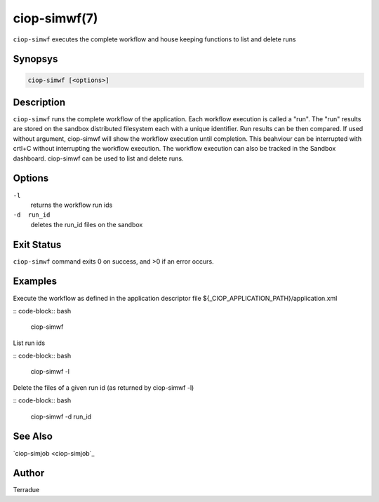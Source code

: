 ciop-simwf(7)
=============

``ciop-simwf`` executes the complete workflow and house keeping functions to list and delete runs

Synopsys
--------

.. code-block:: bash

  ciop-simwf [<options>]


Description
-----------

``ciop-simwf`` runs the complete workflow of the application. Each
workflow execution is called a "run". The "run" results are stored on
the sandbox distributed filesystem each with a unique identifier. Run
results can be then compared. If used without argument, ciop-simwf will
show the workflow execution until completion. This beahviour can be
interrupted with crtl+C without interrupting the workflow execution. The
workflow execution can also be tracked in the Sandbox dashboard.
ciop-simwf can be used to list and delete runs.

Options
-------

``-l``
    returns the workflow run ids

``-d  run_id``
    deletes the run\_id files on the sandbox

Exit Status
-----------

``ciop-simwf`` command exits 0 on success, and >0 if an error occurs.

Examples
--------

Execute the workflow as defined in the application descriptor file ${_CIOP_APPLICATION_PATH}/application.xml

:: code-block:: bash

                        ciop-simwf
                
List run ids

:: code-block:: bash

                        ciop-simwf -l
                
Delete the files of a given run id (as returned by ciop-simwf -l)

:: code-block:: bash

                        ciop-simwf -d run_id
                

See Also
--------

`ciop-simjob <ciop-simjob`_

Author
------

Terradue
